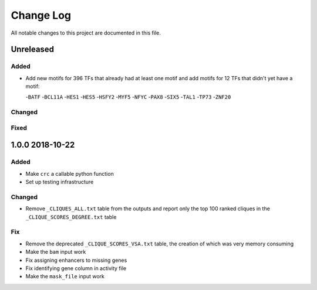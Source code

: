 ##########
Change Log
##########

All notable changes to this project are documented in this file.


==========
Unreleased
==========

Added
-----
- Add new motifs for 396 TFs that already had at least one motif and
  add motifs for 12 TFs that didn't yet have a motif:

  -``BATF``
  -``BCL11A``
  -``HES1``
  -``HES5``
  -``HSFY2``
  -``MYF5``
  -``NFYC``
  -``PAX8``
  -``SIX5``
  -``TAL1``
  -``TP73``
  -``ZNF20``

Changed
-------

Fixed
-----


================
1.0.0 2018-10-22
================

Added
-----
- Make ``crc`` a callable python function
- Set up testing infrastructure

Changed
-------
- Remove ``_CLIQUES_ALL.txt`` table from the outputs and report only
  the top 100 ranked cliques in the ``_CLIQUE_SCORES_DEGREE.txt`` table

Fix
---
- Remove the deprecated ``_CLIQUE_SCORES_VSA.txt`` table, the creation
  of which was very memory consuming
- Make the ``bam`` input work
- Fix assigning enhancers to missing genes
- Fix identifying gene column in activity file
- Make the ``mask_file`` input work
